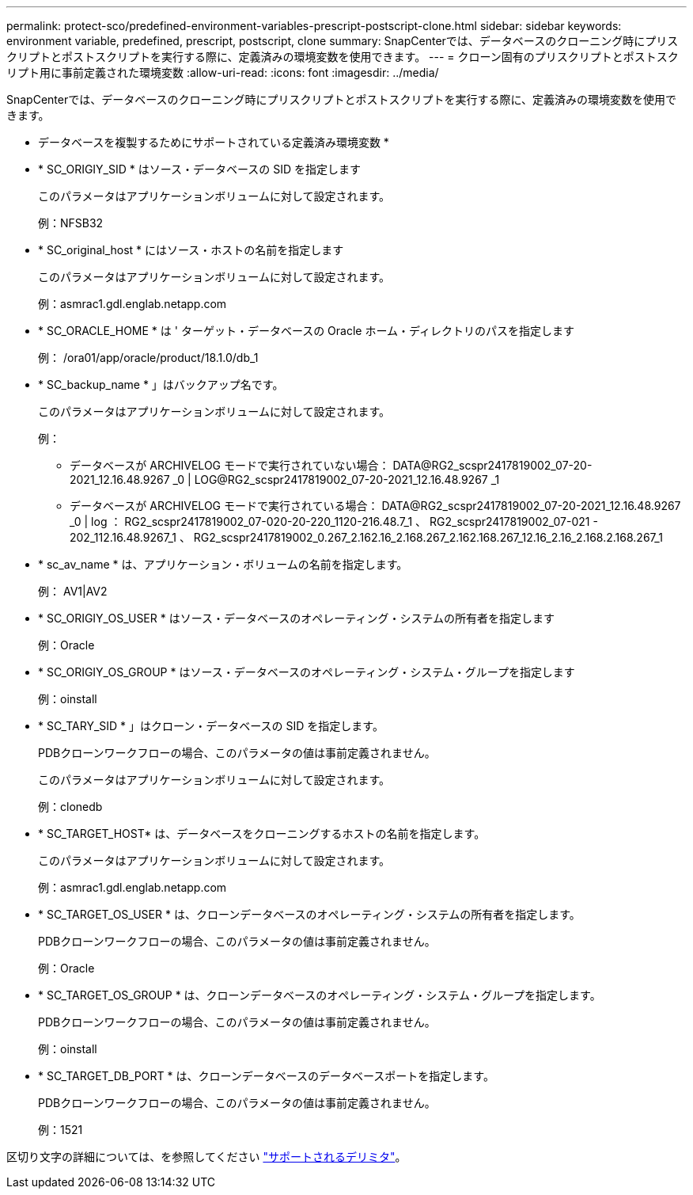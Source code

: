 ---
permalink: protect-sco/predefined-environment-variables-prescript-postscript-clone.html 
sidebar: sidebar 
keywords: environment variable, predefined, prescript, postscript, clone 
summary: SnapCenterでは、データベースのクローニング時にプリスクリプトとポストスクリプトを実行する際に、定義済みの環境変数を使用できます。 
---
= クローン固有のプリスクリプトとポストスクリプト用に事前定義された環境変数
:allow-uri-read: 
:icons: font
:imagesdir: ../media/


[role="lead"]
SnapCenterでは、データベースのクローニング時にプリスクリプトとポストスクリプトを実行する際に、定義済みの環境変数を使用できます。

* データベースを複製するためにサポートされている定義済み環境変数 *

* * SC_ORIGIY_SID * はソース・データベースの SID を指定します
+
このパラメータはアプリケーションボリュームに対して設定されます。

+
例：NFSB32

* * SC_original_host * にはソース・ホストの名前を指定します
+
このパラメータはアプリケーションボリュームに対して設定されます。

+
例：asmrac1.gdl.englab.netapp.com

* * SC_ORACLE_HOME * は ' ターゲット・データベースの Oracle ホーム・ディレクトリのパスを指定します
+
例： /ora01/app/oracle/product/18.1.0/db_1

* * SC_backup_name * 」はバックアップ名です。
+
このパラメータはアプリケーションボリュームに対して設定されます。

+
例：

+
** データベースが ARCHIVELOG モードで実行されていない場合： DATA@RG2_scspr2417819002_07-20-2021_12.16.48.9267 _0 | LOG@RG2_scspr2417819002_07-20-2021_12.16.48.9267 _1
** データベースが ARCHIVELOG モードで実行されている場合： DATA@RG2_scspr2417819002_07-20-2021_12.16.48.9267 _0 | log ： RG2_scspr2417819002_07-020-20-220_1120-216.48.7_1 、 RG2_scspr2417819002_07-021 - 202_112.16.48.9267_1 、 RG2_scspr2417819002_0.267_2.162.16_2.168.267_2.162.168.267_12.16_2.16_2.168.2.168.267_1


* * sc_av_name * は、アプリケーション・ボリュームの名前を指定します。
+
例： AV1|AV2

* * SC_ORIGIY_OS_USER * はソース・データベースのオペレーティング・システムの所有者を指定します
+
例：Oracle

* * SC_ORIGIY_OS_GROUP * はソース・データベースのオペレーティング・システム・グループを指定します
+
例：oinstall

* * SC_TARY_SID * 」はクローン・データベースの SID を指定します。
+
PDBクローンワークフローの場合、このパラメータの値は事前定義されません。

+
このパラメータはアプリケーションボリュームに対して設定されます。

+
例：clonedb

* * SC_TARGET_HOST* は、データベースをクローニングするホストの名前を指定します。
+
このパラメータはアプリケーションボリュームに対して設定されます。

+
例：asmrac1.gdl.englab.netapp.com

* * SC_TARGET_OS_USER * は、クローンデータベースのオペレーティング・システムの所有者を指定します。
+
PDBクローンワークフローの場合、このパラメータの値は事前定義されません。

+
例：Oracle

* * SC_TARGET_OS_GROUP * は、クローンデータベースのオペレーティング・システム・グループを指定します。
+
PDBクローンワークフローの場合、このパラメータの値は事前定義されません。

+
例：oinstall

* * SC_TARGET_DB_PORT * は、クローンデータベースのデータベースポートを指定します。
+
PDBクローンワークフローの場合、このパラメータの値は事前定義されません。

+
例：1521



区切り文字の詳細については、を参照してください link:../protect-sco/predefined-environment-variables-prescript-postscript-backup.html#supported-delimiters["サポートされるデリミタ"^]。
